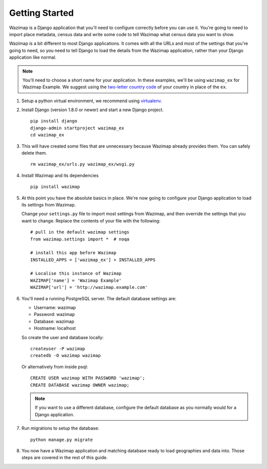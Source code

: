 Getting Started
===============

Wazimap is a Django application that you'll need to configure correctly before you can use it.
You're going to need to import place metadata, census data and write some code to tell Wazimap
what census data you want to show.

Wazimap is a bit different to most Django applications. It comes with all the URLs and most
of the settings that you're going to need, so you need to tell Django to load the details
from the Wazimap application, rather than your Django application like normal.

.. note:: 

    You'll need to choose a short name for your application. In these examples,
    we'll be using ``wazimap_ex`` for Wazimap Example. We suggest using
    the `two-letter country code <https://en.wikipedia.org/wiki/ISO_3166-1_alpha-2>`_ of your
    country in place of the ``ex``.

1. Setup a python virtual environment, we recommend using `virtualenv <https://virtualenv.readthedocs.org/en/latest/>`_.

2. Install Django (version 1.8.0 or newer) and start a new Django project. ::

    pip install django
    django-admin startproject wazimap_ex
    cd wazimap_ex

3. This will have created some files that are unnecessary because Wazimap already provides them.
   You can safely delete them. ::

    rm wazimap_ex/urls.py wazimap_ex/wsgi.py

4. Install Wazimap and its dependencies ::

    pip install wazimap

5. At this point you have the absolute basics in place. We're now going to configure
   your Django application to load its settings from Wazimap.

   Change your ``settings.py`` file to import most settings from Wazimap, and then
   override the settings that you want to change. Replace the contents of
   your file with the following: ::



      # pull in the default wazimap settings
      from wazimap.settings import *  # noqa

      # install this app before Wazimap
      INSTALLED_APPS = ['wazimap_ex'] + INSTALLED_APPS

      # Localise this instance of Wazimap
      WAZIMAP['name'] = 'Wazimap Example'
      WAZIMAP['url'] = 'http://wazimap.example.com'

   .. seealso::

       See the :ref:`config` section for more details on configuration options.

6. You'll need a running PostgreSQL server. The default database settings are:

   * Username: wazimap
   * Password: wazimap
   * Database: wazimap
   * Hostname: localhost

   So create the user and database locally: ::

       createuser -P wazimap
       createdb -O wazimap wazimap

   Or alternatively from inside psql: ::

       CREATE USER wazimap WITH PASSWORD 'wazimap';
       CREATE DATABASE wazimap OWNER wazimap;

   .. note::

       If you want to use a different database, configure the default database
       as you normally would for a Django application.

7. Run migrations to setup the database: ::

    python manage.py migrate

8. You now have a Wazimap application and matching database ready to load
   geographies and data into. Those steps are covered in the rest of this
   guide.
